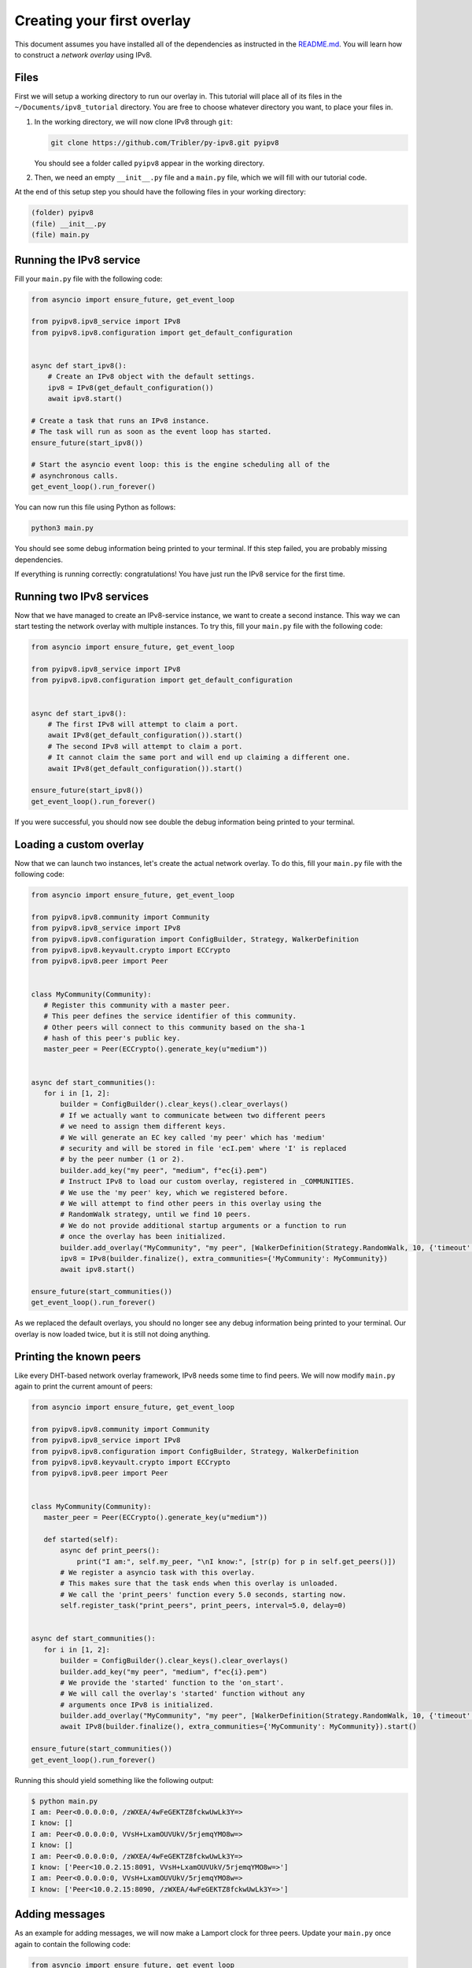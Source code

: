 
Creating your first overlay
===========================

This document assumes you have installed all of the dependencies as instructed in the `README.md <https://github.com/Tribler/py-ipv8/blob/master/README.md>`_.
You will learn how to construct a *network overlay* using IPv8.

Files
-----

First we will setup a working directory to run our overlay in.
This tutorial will place all of its files in the ``~/Documents/ipv8_tutorial`` directory.
You are free to choose whatever directory you want, to place your files in.


#. 
   In the working directory, we will now clone IPv8 through ``git``\ :

   .. code-block:: bash

      git clone https://github.com/Tribler/py-ipv8.git pyipv8

   You should see a folder called ``pyipv8`` appear in the working directory.

#. 
   Then, we need an empty ``__init__.py`` file and a ``main.py`` file, which we will fill with our tutorial code.

At the end of this setup step you should have the following files in your working directory:

.. code-block::

   (folder) pyipv8
   (file) __init__.py
   (file) main.py

Running the IPv8 service
------------------------

Fill your ``main.py`` file with the following code:

.. code-block:: python

   from asyncio import ensure_future, get_event_loop

   from pyipv8.ipv8_service import IPv8
   from pyipv8.ipv8.configuration import get_default_configuration


   async def start_ipv8():
       # Create an IPv8 object with the default settings.
       ipv8 = IPv8(get_default_configuration())
       await ipv8.start()

   # Create a task that runs an IPv8 instance.
   # The task will run as soon as the event loop has started.
   ensure_future(start_ipv8())

   # Start the asyncio event loop: this is the engine scheduling all of the
   # asynchronous calls.
   get_event_loop().run_forever()

You can now run this file using Python as follows:

.. code-block:: bash

   python3 main.py

You should see some debug information being printed to your terminal.
If this step failed, you are probably missing dependencies.

If everything is running correctly: congratulations!
You have just run the IPv8 service for the first time.

Running two IPv8 services
-------------------------

Now that we have managed to create an IPv8-service instance, we want to create a second instance.
This way we can start testing the network overlay with multiple instances.
To try this, fill your ``main.py`` file with the following code:

.. code-block:: python

   from asyncio import ensure_future, get_event_loop

   from pyipv8.ipv8_service import IPv8
   from pyipv8.ipv8.configuration import get_default_configuration


   async def start_ipv8():
       # The first IPv8 will attempt to claim a port.
       await IPv8(get_default_configuration()).start()
       # The second IPv8 will attempt to claim a port.
       # It cannot claim the same port and will end up claiming a different one.
       await IPv8(get_default_configuration()).start()

   ensure_future(start_ipv8())
   get_event_loop().run_forever()

If you were successful, you should now see double the debug information being printed to your terminal.

Loading a custom overlay
------------------------

Now that we can launch two instances, let's create the actual network overlay.
To do this, fill your ``main.py`` file with the following code:

.. code-block:: python

    from asyncio import ensure_future, get_event_loop

    from pyipv8.ipv8.community import Community
    from pyipv8.ipv8_service import IPv8
    from pyipv8.ipv8.configuration import ConfigBuilder, Strategy, WalkerDefinition
    from pyipv8.ipv8.keyvault.crypto import ECCrypto
    from pyipv8.ipv8.peer import Peer


    class MyCommunity(Community):
       # Register this community with a master peer.
       # This peer defines the service identifier of this community.
       # Other peers will connect to this community based on the sha-1
       # hash of this peer's public key.
       master_peer = Peer(ECCrypto().generate_key(u"medium"))


    async def start_communities():
       for i in [1, 2]:
           builder = ConfigBuilder().clear_keys().clear_overlays()
           # If we actually want to communicate between two different peers
           # we need to assign them different keys.
           # We will generate an EC key called 'my peer' which has 'medium'
           # security and will be stored in file 'ecI.pem' where 'I' is replaced
           # by the peer number (1 or 2).
           builder.add_key("my peer", "medium", f"ec{i}.pem")
           # Instruct IPv8 to load our custom overlay, registered in _COMMUNITIES.
           # We use the 'my peer' key, which we registered before.
           # We will attempt to find other peers in this overlay using the
           # RandomWalk strategy, until we find 10 peers.
           # We do not provide additional startup arguments or a function to run
           # once the overlay has been initialized.
           builder.add_overlay("MyCommunity", "my peer", [WalkerDefinition(Strategy.RandomWalk, 10, {'timeout': 3.0})], {}, [])
           ipv8 = IPv8(builder.finalize(), extra_communities={'MyCommunity': MyCommunity})
           await ipv8.start()

    ensure_future(start_communities())
    get_event_loop().run_forever()


As we replaced the default overlays, you should no longer see any debug information being printed to your terminal.
Our overlay is now loaded twice, but it is still not doing anything.

Printing the known peers
------------------------

Like every DHT-based network overlay framework, IPv8 needs some time to find peers.
We will now modify ``main.py`` again to print the current amount of peers:

.. code-block:: python

    from asyncio import ensure_future, get_event_loop

    from pyipv8.ipv8.community import Community
    from pyipv8.ipv8_service import IPv8
    from pyipv8.ipv8.configuration import ConfigBuilder, Strategy, WalkerDefinition
    from pyipv8.ipv8.keyvault.crypto import ECCrypto
    from pyipv8.ipv8.peer import Peer


    class MyCommunity(Community):
       master_peer = Peer(ECCrypto().generate_key(u"medium"))

       def started(self):
           async def print_peers():
               print("I am:", self.my_peer, "\nI know:", [str(p) for p in self.get_peers()])
           # We register a asyncio task with this overlay.
           # This makes sure that the task ends when this overlay is unloaded.
           # We call the 'print_peers' function every 5.0 seconds, starting now.
           self.register_task("print_peers", print_peers, interval=5.0, delay=0)


    async def start_communities():
       for i in [1, 2]:
           builder = ConfigBuilder().clear_keys().clear_overlays()
           builder.add_key("my peer", "medium", f"ec{i}.pem")
           # We provide the 'started' function to the 'on_start'.
           # We will call the overlay's 'started' function without any
           # arguments once IPv8 is initialized.
           builder.add_overlay("MyCommunity", "my peer", [WalkerDefinition(Strategy.RandomWalk, 10, {'timeout': 3.0})], {}, [('started', )])
           await IPv8(builder.finalize(), extra_communities={'MyCommunity': MyCommunity}).start()

    ensure_future(start_communities())
    get_event_loop().run_forever()

Running this should yield something like the following output:

.. code-block:: bash

   $ python main.py 
   I am: Peer<0.0.0.0:0, /zWXEA/4wFeGEKTZ8fckwUwLk3Y=> 
   I know: []
   I am: Peer<0.0.0.0:0, VVsH+LxamOUVUkV/5rjemqYMO8w=> 
   I know: []
   I am: Peer<0.0.0.0:0, /zWXEA/4wFeGEKTZ8fckwUwLk3Y=> 
   I know: ['Peer<10.0.2.15:8091, VVsH+LxamOUVUkV/5rjemqYMO8w=>']
   I am: Peer<0.0.0.0:0, VVsH+LxamOUVUkV/5rjemqYMO8w=> 
   I know: ['Peer<10.0.2.15:8090, /zWXEA/4wFeGEKTZ8fckwUwLk3Y=>']

Adding messages
---------------

As an example for adding messages, we will now make a Lamport clock for three peers.
Update your ``main.py`` once again to contain the following code:

.. code-block:: python

    from asyncio import ensure_future, get_event_loop

    from pyipv8.ipv8.community import Community
    from pyipv8.ipv8.configuration import ConfigBuilder, Strategy, WalkerDefinition
    from pyipv8.ipv8.keyvault.crypto import ECCrypto
    from pyipv8.ipv8.lazy_community import lazy_wrapper
    from pyipv8.ipv8.messaging.lazy_payload import VariablePayload, vp_compile
    from pyipv8.ipv8.peer import Peer
    from pyipv8.ipv8_service import IPv8


    @vp_compile
    class MyMessage(VariablePayload):
        msg_id = 1  # The byte identifying this message, must be unique per community.
        format_list = ['I']  # When reading data, we unpack an unsigned integer from it.
        names = ["clock"]  # We will name this unsigned integer "clock"


    class MyCommunity(Community):
        master_peer = Peer(ECCrypto().generate_key(u"medium"))

        def __init__(self, my_peer, endpoint, network):
            super(MyCommunity, self).__init__(my_peer, endpoint, network)
            # Register the message handler for messages with the identifier "1".
            self.add_message_handler(1, self.on_message)
            # The Lamport clock this peer maintains.
            # This is for the example of global clock synchronization.
            self.lamport_clock = 0

        def started(self):
            async def start_communication():
                if not self.lamport_clock:
                    # If we have not started counting, try boostrapping
                    # communication with our other known peers.
                    for p in self.get_peers():
                        self.ez_send(p, MyMessage(self.lamport_clock))
                else:
                    self.cancel_pending_task("start_communication")
            self.register_task("start_communication", start_communication, interval=5.0, delay=0)

        @lazy_wrapper(MyMessage)
        def on_message(self, peer, payload):
            # Update our Lamport clock.
            self.lamport_clock = max(self.lamport_clock, payload.clock) + 1
            print(self.my_peer, "current clock:", self.lamport_clock)
            # Then synchronize with the rest of the network again.
            self.ez_send(peer, MyMessage(self.lamport_clock))


    async def start_communities():
        for i in [1, 2, 3]:
            builder = ConfigBuilder().clear_keys().clear_overlays()
            builder.add_key("my peer", "medium", f"ec{i}.pem")
            builder.add_overlay("MyCommunity", "my peer", [WalkerDefinition(Strategy.RandomWalk, 10, {'timeout': 3.0})], {}, [('started', )])
            await IPv8(builder.finalize(), extra_communities={'MyCommunity': MyCommunity}).start()

    ensure_future(start_communities())
    get_event_loop().run_forever()


If you run this, you should see the three peers actively trying to establish an ever-increasing global clock value.
